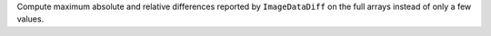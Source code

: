 Compute maximum absolute and relative differences reported by ``ImageDataDiff``
on the full arrays instead of only a few values.
